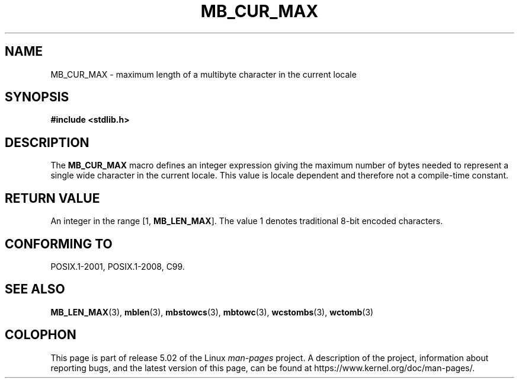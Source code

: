 .\" Copyright (c) Bruno Haible <haible@clisp.cons.org>
.\"
.\" %%%LICENSE_START(GPLv2+_DOC_ONEPARA)
.\" This is free documentation; you can redistribute it and/or
.\" modify it under the terms of the GNU General Public License as
.\" published by the Free Software Foundation; either version 2 of
.\" the License, or (at your option) any later version.
.\" %%%LICENSE_END
.\"
.\" References consulted:
.\"   GNU glibc-2 source code and manual
.\"   Dinkumware C library reference http://www.dinkumware.com/
.\"   OpenGroup's Single UNIX specification http://www.UNIX-systems.org/online.html
.\"
.\" Modified, aeb, 990824
.\"
.TH MB_CUR_MAX 3 2015-08-08 "Linux" "Linux Programmer's Manual"
.SH NAME
MB_CUR_MAX \- maximum length of a multibyte character in the current locale
.SH SYNOPSIS
.nf
.B #include <stdlib.h>
.fi
.SH DESCRIPTION
The
.B MB_CUR_MAX
macro defines an integer expression giving
the maximum number of bytes needed to represent a single
wide character in the current locale.
This value is locale dependent and therefore not a compile-time constant.
.SH RETURN VALUE
An integer in the range [1,
.BR MB_LEN_MAX ].
The value 1 denotes traditional 8-bit encoded characters.
.SH CONFORMING TO
POSIX.1-2001, POSIX.1-2008, C99.
.SH SEE ALSO
.BR MB_LEN_MAX (3),
.BR mblen (3),
.BR mbstowcs (3),
.BR mbtowc (3),
.BR wcstombs (3),
.BR wctomb (3)
.SH COLOPHON
This page is part of release 5.02 of the Linux
.I man-pages
project.
A description of the project,
information about reporting bugs,
and the latest version of this page,
can be found at
\%https://www.kernel.org/doc/man\-pages/.
